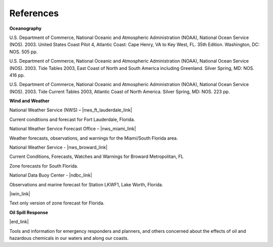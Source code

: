 References
===========================================


**Oceanography**

U.S. Department of Commerce, National Oceanic and Atmospheric Administration (NOAA), National Ocean Service (NOS). 2003. United States Coast Pilot 4, Atlantic Coast: Cape Henry, VA to Key West, FL. 35th Edition. Washington, DC: NOS. 505 pp.

U.S. Department of Commerce, National Oceanic and Atmospheric Administration (NOAA), National Ocean Service (NOS). 2003. Tide Tables 2003, East Coast of North and South America including Greenland. Silver Spring, MD: NOS. 416 pp.

U.S. Department of Commerce, National Oceanic and Atmospheric Administration (NOAA), National Ocean Service (NOS). 2003. Tide Current Tables 2003, Atlantic Coast of North America. Silver Spring, MD: NOS. 223 pp.

**Wind and Weather**

National Weather Service (NWS) – |nws_ft_lauderdale_link|

Current conditions and forecast for Fort Lauderdale, Florida.


National Weather Service Forecast Office – |nws_miami_link|

Weather forecasts, observations, and warnings for the Miami/South Florida area.


National Weather Service - |nws_broward_link|

Current Conditions, Forecasts, Watches and Warnings for Broward Metropolitan, FL

Zone forecasts for South Florida.


National Data Buoy Center - |ndbc_link|

Observations and marine forecast for Station LKWF1, Lake Worth, Florida.

|iwin_link|

Text only version of zone forecast for Florida.


**Oil Spill Response**

|erd_link|

Tools and information for emergency responders and planners, and others concerned about the effects of oil and hazardous chemicals in our waters and along our coasts.

.. |nws_ft_lauderdale_link| raw:: html

   <a href="http://forecast.weather.gov/MapClick.php?lat=26.1425&lon=-80.1395" target="_blank">Fort Lauderdale, FL</a>

.. |nws_miami_link| raw:: html

   <a href="http://www.srh.noaa.gov/mfl" target="_blank">Miami-South Florida</a>

.. |nws_broward_link| raw:: html

   <a href="http://weather.noaa.gov/cgi-bin/iwszone?Sites=:flz072#t0?Sites=:flz072" target="_blank">Telecommunication Operations Center</a>

.. |ndbc_link| raw:: html

   <a href="http://www.ndbc.noaa.gov/station_page.php?station=lkwf1" target="_blank">Station Information for Station LKWF1</a>

.. |iwin_link| raw:: html

   <a href="http://iwin.nws.noaa.gov/iwin/fl/zone.html" target="_blank">Interactive Weather Information Network (IWIN)</a>

.. |erd_link| raw:: html

   <a href="http://response.restoration.noaa.gov" target="_blank">NOAA's Emergency Response Division (ERD)</a>
